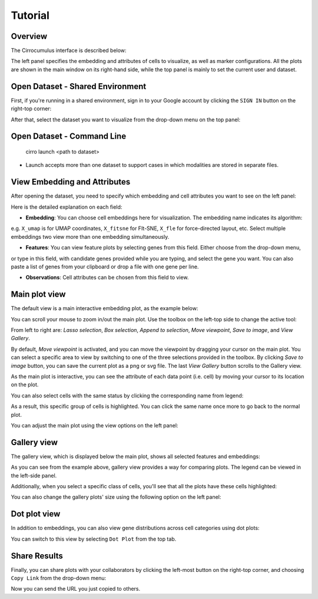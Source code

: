 Tutorial
----------


Overview
^^^^^^^^^

The Cirrocumulus interface is described below:

.. image:: images/overview.png

The left panel specifies the embedding and attributes of cells to visualize, as well as marker configurations.
All the plots are shown in the main window on its right-hand side, while the top panel is mainly to set the current user and dataset.


Open Dataset - Shared Environment
^^^^^^^^^^^^^^^^^^^^^^^^^^^^^^^^^^^^^^^^^^

First, if you're running in a shared environment, sign in to your Google account by clicking the ``SIGN IN`` button on the right-top corner:

.. image:: images/sign-in.png
  :align: center

After that, select the dataset you want to visualize from the drop-down menu on the top panel:

.. image:: images/choose-dataset.png
  :scale: 50%
  :align: center

Open Dataset - Command Line
^^^^^^^^^^^^^^^^^^^^^^^^^^^^^^^^^^^^^^^^^^

 cirro launch <path to dataset>

-  Launch accepts more than one dataset to support cases in which modalities are stored in separate files.


View Embedding and Attributes
^^^^^^^^^^^^^^^^^^^^^^^^^^^^^^

After opening the dataset, you need to specify which embedding and cell attributes you want to see on the left panel:

.. image:: images/embed-attr.png
  :scale: 50%
  :align: center

Here is the detailed explanation on each field:

* **Embedding**: You can choose cell embeddings here for visualization. The embedding name indicates its algorithm:
e.g. ``X_umap`` is for UMAP coordinates, ``X_fitsne`` for FIt-SNE, ``X_fle`` for force-directed layout, etc.
Select multiple embeddings two view more than one embedding simultaneously.

* **Features**: You can view feature plots by selecting genes from this field. Either choose from the drop-down menu,
or type in this field, with candidate genes provided while you are typing, and select the gene you want. You can also
paste a list of genes from your clipboard or drop a file with one gene per line.

* **Observations**: Cell attributes can be chosen from this field to view.

Main plot view
^^^^^^^^^^^^^^^^^^^

The default view is a main interactive embedding plot, as the example below:

.. image:: images/interactive-plot.png
  :align: center

You can scroll your mouse to zoom in/out the main plot. Use the toolbox on the left-top side to change the active tool:

.. image:: images/toolbox.png
  :align: center

From left to right are: *Lasso selection*, *Box selection*, *Append to selection*, *Move viewpoint*, *Save to image*, and *View Gallery*.

By default, *Move viewpoint* is activated, and you can move the viewpoint by dragging your cursor on the main plot.
You can select a specific area to view by switching to one of the three selections provided in the toolbox.
By clicking *Save to image* button, you can save the current plot as a png or svg file. The last *View Gallery* button
scrolls to the Gallery view.

As the main plot is interactive, you can see the attribute of each data point (i.e. cell) by moving your cursor to its location on the plot.

You can also select cells with the same status by clicking the corresponding name from legend:

.. image:: images/legend-select.png
  :align: center

As a result, this specific group of cells is highlighted. You can click the same name once more to go back to the normal plot.

You can adjust the main plot using the view options on the left panel:

.. image:: images/view-options.png
  :scale: 50%
  :align: center


Gallery view
^^^^^^^^^^^^^^^^^^^

The gallery view, which is displayed below the main plot, shows all selected features and embeddings:

.. image:: images/gallery.png
  :align: center

As you can see from the example above, gallery view provides a way for comparing plots. The legend can be viewed in the left-side panel.

Additionally, when you select a specific class of cells, you'll see that all the plots have these cells highlighted:

.. image:: images/gallery-select.png
  :align: center

You can also change the gallery plots' size using the following option on the left panel:

.. image:: images/gallery-chart-size.png
  :scale: 50%
  :align: center


Dot plot view
^^^^^^^^^^^^^^^

In addition to embeddings, you can also view gene distributions across cell categories using dot plots:

.. image:: images/dot-plot.png
  :align: center

You can switch to this view by selecting ``Dot Plot`` from the top tab.


Share Results
^^^^^^^^^^^^^^

Finally, you can share plots with your collaborators by clicking the left-most button on the right-top corner, and choosing ``Copy Link`` from the drop-down menu:

.. image:: images/more.png
  :scale: 50%
  :align: center

Now you can send the URL you just copied to others.